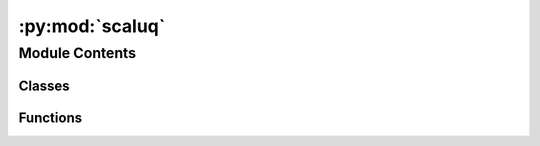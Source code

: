 :py:mod:`scaluq`
================

.. py:module:: scaluq


Module Contents
---------------

Classes
~~~~~~~

.. autoapisummary::

   scaluq.CXGate
   scaluq.CZGate
   scaluq.Circuit
   scaluq.FusedSwapGate
   scaluq.Gate
   scaluq.GateType
   scaluq.GlobalPhaseGate
   scaluq.HGate
   scaluq.IGate
   scaluq.InitializationSettings
   scaluq.OneQubitMatrixGate
   scaluq.Operator
   scaluq.P0Gate
   scaluq.P1Gate
   scaluq.PauliGate
   scaluq.PauliOperator
   scaluq.PauliRotationGate
   scaluq.RXGate
   scaluq.RYGate
   scaluq.RZGate
   scaluq.SGate
   scaluq.SdagGate
   scaluq.SqrtXGate
   scaluq.SqrtXdagGate
   scaluq.SqrtYGate
   scaluq.SqrtYdagGate
   scaluq.StateVector
   scaluq.SwapGate
   scaluq.TGate
   scaluq.TdagGate
   scaluq.TwoQubitMatrixGate
   scaluq.U1Gate
   scaluq.U2Gate
   scaluq.U3Gate
   scaluq.XGate
   scaluq.YGate
   scaluq.ZGate



Functions
~~~~~~~~~

.. autoapisummary::

   scaluq.CNot
   scaluq.CX
   scaluq.CZ
   scaluq.FusedSwap
   scaluq.GlobalPhase
   scaluq.H
   scaluq.I
   scaluq.P0
   scaluq.P1
   scaluq.Pauli
   scaluq.PauliRotation
   scaluq.RX
   scaluq.RY
   scaluq.RZ
   scaluq.S
   scaluq.Sdag
   scaluq.SqrtX
   scaluq.SqrtXdag
   scaluq.SqrtY
   scaluq.SqrtYdag
   scaluq.Swap
   scaluq.T
   scaluq.Tdag
   scaluq.U1
   scaluq.U2
   scaluq.U3
   scaluq.X
   scaluq.Y
   scaluq.Z
   scaluq.finalize
   scaluq.initialize
   scaluq.is_finalized
   scaluq.is_initialized



.. py:function:: CNot(arg0: int, arg1: int, /) -> Gate

   Generate general Gate class instance of CX.
   [note] CNot is an alias of CX.


.. py:function:: CX(arg0: int, arg1: int, /) -> Gate

   Generate general Gate class instance of CX.


.. py:class:: CXGate(arg: Gate, /)


       Specific class of single-qubit-controlled Pauli-X gate.
   .. note:: Upcast is required to use gate-general functions (ex: add to Circuit).


   .. py:method:: control() -> int

      Get property `control`.


   .. py:method:: copy() -> Gate

      Copy gate as `Gate` type.


   .. py:method:: gate_type() -> GateType

      Get gate type as `GateType` enum.


   .. py:method:: get_control_qubit_list() -> list[int]

      Get control qubits as `list[int]`.


   .. py:method:: get_inverse() -> Gate

      Generate inverse gate as `Gate` type. If not exists, return None.


   .. py:method:: get_target_qubit_list() -> list[int]

      Get target qubits as `list[int]`. **Control qubits is not included.**


   .. py:method:: target() -> int

      Get property `target`.


   .. py:method:: update_quantum_state(arg: StateVector, /) -> None

      Apply gate to `state_vector`. `state_vector` in args is directly updated.



.. py:function:: CZ(arg0: int, arg1: int, /) -> Gate

   Generate general Gate class instance of CZ.


.. py:class:: CZGate(arg: Gate, /)


       Specific class of single-qubit-controlled Pauli-Z gate.
   .. note:: Upcast is required to use gate-general functions (ex: add to Circuit).


   .. py:method:: control() -> int

      Get property `control`.


   .. py:method:: copy() -> Gate

      Copy gate as `Gate` type.


   .. py:method:: gate_type() -> GateType

      Get gate type as `GateType` enum.


   .. py:method:: get_control_qubit_list() -> list[int]

      Get control qubits as `list[int]`.


   .. py:method:: get_inverse() -> Gate

      Generate inverse gate as `Gate` type. If not exists, return None.


   .. py:method:: get_target_qubit_list() -> list[int]

      Get target qubits as `list[int]`. **Control qubits is not included.**


   .. py:method:: target() -> int

      Get property `target`.


   .. py:method:: update_quantum_state(arg: StateVector, /) -> None

      Apply gate to `state_vector`. `state_vector` in args is directly updated.



.. py:class:: Circuit(arg: int, /)


   Quantum circuit represented as gate array

   .. py:method:: add_circuit(arg: Circuit, /) -> None

      Add all gates in specified circuit. Given gates are copied.


   .. py:method:: add_gate(arg: Gate, /) -> None

      Add gate. Given gate is copied.


   .. py:method:: calculate_depth() -> int

      Get depth of circuit.


   .. py:method:: copy() -> Circuit

      Copy circuit. All the gates inside is copied.


   .. py:method:: gate_count() -> int

      Get property of `gate_count`.


   .. py:method:: gate_list() -> list[Gate]

      Get property of `gate_list`.


   .. py:method:: get(arg: int, /) -> Gate

      Get reference of i-th gate.


   .. py:method:: get_inverse() -> Circuit

      Get inverse of circuit. ALl the gates are newly created.


   .. py:method:: n_qubits() -> int

      Get property of `n_qubits`.


   .. py:method:: update_quantum_state(arg: StateVector, /) -> None

      Apply gate to the StateVector. StateVector in args is directly updated.



.. py:function:: FusedSwap(arg0: int, arg1: int, arg2: int, /) -> Gate

   Generate general Gate class instance of FusedSwap.


.. py:class:: FusedSwapGate(arg: Gate, /)


       Specific class of fused swap gate, which swap qubits in [`qubit_index1`..`qubit_index1+block_size`) and qubits in [`qubit_index2`..`qubit_index2`+block_size`).
   .. note:: Upcast is required to use gate-general functions (ex: add to Circuit).


   .. py:method:: block_size() -> int

      Get property `block_size`.


   .. py:method:: copy() -> Gate

      Copy gate as `Gate` type.


   .. py:method:: gate_type() -> GateType

      Get gate type as `GateType` enum.


   .. py:method:: get_control_qubit_list() -> list[int]

      Get control qubits as `list[int]`.


   .. py:method:: get_inverse() -> Gate

      Generate inverse gate as `Gate` type. If not exists, return None.


   .. py:method:: get_target_qubit_list() -> list[int]

      Get target qubits as `list[int]`. **Control qubits is not included.**


   .. py:method:: qubit_index1() -> int

      Get property `qubit_index1`.


   .. py:method:: qubit_index2() -> int

      Get property `qubit_index2`.


   .. py:method:: update_quantum_state(arg: StateVector, /) -> None

      Apply gate to `state_vector`. `state_vector` in args is directly updated.



.. py:class:: Gate(arg: PauliRotationGate, /)


       General class of QuantumGate.
   .. note:: Downcast to requred to use gate-specific functions.


   .. py:method:: copy() -> Gate

      Copy gate as `Gate` type.


   .. py:method:: gate_type() -> GateType

      Get gate type as `GateType` enum.


   .. py:method:: get_control_qubit_list() -> list[int]

      Get control qubits as `list[int]`.


   .. py:method:: get_inverse() -> Gate

      Generate inverse gate as `Gate` type. If not exists, return None.


   .. py:method:: get_target_qubit_list() -> list[int]

      Get target qubits as `list[int]`. **Control qubits is not included.**


   .. py:method:: update_quantum_state(arg: StateVector, /) -> None

      Apply gate to `state_vector`. `state_vector` in args is directly updated.



.. py:class:: GateType


   Bases: :py:obj:`enum.Enum`

   <attribute '__doc__' of 'GateType' objects>

   .. py:attribute:: CX
      :type: Any

      

   .. py:attribute:: CZ
      :type: Any

      

   .. py:attribute:: FusedSwap
      :type: Any

      

   .. py:attribute:: GlobalPhase
      :type: Any

      

   .. py:attribute:: H
      :type: Any

      

   .. py:attribute:: I
      :type: Any

      

   .. py:attribute:: OneQubitMatrix
      :type: Any

      

   .. py:attribute:: P0
      :type: Any

      

   .. py:attribute:: P1
      :type: Any

      

   .. py:attribute:: Pauli
      :type: Any

      

   .. py:attribute:: PauliRotation
      :type: Any

      

   .. py:attribute:: RX
      :type: Any

      

   .. py:attribute:: RY
      :type: Any

      

   .. py:attribute:: RZ
      :type: Any

      

   .. py:attribute:: S
      :type: Any

      

   .. py:attribute:: Sdag
      :type: Any

      

   .. py:attribute:: SqrtX
      :type: Any

      

   .. py:attribute:: SqrtXdag
      :type: Any

      

   .. py:attribute:: SqrtY
      :type: Any

      

   .. py:attribute:: SqrtYdag
      :type: Any

      

   .. py:attribute:: Swap
      :type: Any

      

   .. py:attribute:: T
      :type: Any

      

   .. py:attribute:: Tdag
      :type: Any

      

   .. py:attribute:: TwoQubitMatrix
      :type: Any

      

   .. py:attribute:: U1
      :type: Any

      

   .. py:attribute:: U2
      :type: Any

      

   .. py:attribute:: U3
      :type: Any

      

   .. py:attribute:: X
      :type: Any

      

   .. py:attribute:: Y
      :type: Any

      

   .. py:attribute:: Z
      :type: Any

      


.. py:function:: GlobalPhase(arg: float, /) -> Gate

   Generate general Gate class instance of GlobalPhase.


.. py:class:: GlobalPhaseGate(arg: Gate, /)


       Specific class of gate, which rotate global phase, represented as $e^{i\mathrm{phase}}I$.
   .. note:: Upcast is required to use gate-general functions (ex: add to Circuit).


   .. py:method:: copy() -> Gate

      Copy gate as `Gate` type.


   .. py:method:: gate_type() -> GateType

      Get gate type as `GateType` enum.


   .. py:method:: get_control_qubit_list() -> list[int]

      Get control qubits as `list[int]`.


   .. py:method:: get_inverse() -> Gate

      Generate inverse gate as `Gate` type. If not exists, return None.


   .. py:method:: get_target_qubit_list() -> list[int]

      Get target qubits as `list[int]`. **Control qubits is not included.**


   .. py:method:: phase() -> float

      Get `phase` property


   .. py:method:: update_quantum_state(arg: StateVector, /) -> None

      Apply gate to `state_vector`. `state_vector` in args is directly updated.



.. py:function:: H(arg: int, /) -> Gate

   Generate general Gate class instance of H.


.. py:class:: HGate(arg: Gate, /)


       Specific class of Hadamard gate.
   .. note:: Upcast is required to use gate-general functions (ex: add to Circuit).


   .. py:method:: copy() -> Gate

      Copy gate as `Gate` type.


   .. py:method:: gate_type() -> GateType

      Get gate type as `GateType` enum.


   .. py:method:: get_control_qubit_list() -> list[int]

      Get control qubits as `list[int]`.


   .. py:method:: get_inverse() -> Gate

      Generate inverse gate as `Gate` type. If not exists, return None.


   .. py:method:: get_target_qubit_list() -> list[int]

      Get target qubits as `list[int]`. **Control qubits is not included.**


   .. py:method:: target() -> int


   .. py:method:: update_quantum_state(arg: StateVector, /) -> None

      Apply gate to `state_vector`. `state_vector` in args is directly updated.



.. py:function:: I() -> Gate

   Generate general Gate class instance of I.


.. py:class:: IGate(arg: Gate, /)


       Specific class of Pauli-I gate.
   .. note:: Upcast is required to use gate-general functions (ex: add to Circuit).


   .. py:method:: copy() -> Gate

      Copy gate as `Gate` type.


   .. py:method:: gate_type() -> GateType

      Get gate type as `GateType` enum.


   .. py:method:: get_control_qubit_list() -> list[int]

      Get control qubits as `list[int]`.


   .. py:method:: get_inverse() -> Gate

      Generate inverse gate as `Gate` type. If not exists, return None.


   .. py:method:: get_target_qubit_list() -> list[int]

      Get target qubits as `list[int]`. **Control qubits is not included.**


   .. py:method:: update_quantum_state(arg: StateVector, /) -> None

      Apply gate to `state_vector`. `state_vector` in args is directly updated.



.. py:class:: InitializationSettings


       Wrapper class of Kokkos's InitializationSettings.
   See details: https://kokkos.org/kokkos-core-wiki/API/core/initialize_finalize/InitializationSettings.html


   .. py:method:: get_device_id() -> int


   .. py:method:: get_disable_warnings() -> bool


   .. py:method:: get_map_device_id_by() -> str


   .. py:method:: get_num_threads() -> int


   .. py:method:: get_print_configuration() -> bool


   .. py:method:: get_tools_args() -> str


   .. py:method:: get_tools_help() -> bool


   .. py:method:: get_tools_libs() -> str


   .. py:method:: get_tune_internals() -> bool


   .. py:method:: has_device_id() -> bool


   .. py:method:: has_disable_warnings() -> bool


   .. py:method:: has_map_device_id_by() -> bool


   .. py:method:: has_num_threads() -> bool


   .. py:method:: has_print_configuration() -> bool


   .. py:method:: has_tools_args() -> bool


   .. py:method:: has_tools_help() -> bool


   .. py:method:: has_tools_libs() -> bool


   .. py:method:: has_tune_internals() -> bool


   .. py:method:: set_device_id(arg: int, /) -> InitializationSettings


   .. py:method:: set_disable_warnings(arg: bool, /) -> InitializationSettings


   .. py:method:: set_map_device_id_by(arg: str, /) -> InitializationSettings


   .. py:method:: set_num_threads(arg: int, /) -> InitializationSettings


   .. py:method:: set_print_configuration(arg: bool, /) -> InitializationSettings


   .. py:method:: set_tools_args(arg: str, /) -> InitializationSettings


   .. py:method:: set_tools_help(arg: bool, /) -> InitializationSettings


   .. py:method:: set_tools_libs(arg: str, /) -> InitializationSettings


   .. py:method:: set_tune_internals(arg: bool, /) -> InitializationSettings



.. py:class:: OneQubitMatrixGate(arg: Gate, /)


       Specific class of single-qubit dense matrix gate.
   .. note:: Upcast is required to use gate-general functions (ex: add to Circuit).


   .. py:method:: copy() -> Gate

      Copy gate as `Gate` type.


   .. py:method:: gate_type() -> GateType

      Get gate type as `GateType` enum.


   .. py:method:: get_control_qubit_list() -> list[int]

      Get control qubits as `list[int]`.


   .. py:method:: get_inverse() -> Gate

      Generate inverse gate as `Gate` type. If not exists, return None.


   .. py:method:: get_target_qubit_list() -> list[int]

      Get target qubits as `list[int]`. **Control qubits is not included.**


   .. py:method:: matrix() -> list[list[complex]]


   .. py:method:: update_quantum_state(arg: StateVector, /) -> None

      Apply gate to `state_vector`. `state_vector` in args is directly updated.



.. py:class:: Operator(arg: int, /)


   None

   .. py:method:: add_operator(arg: PauliOperator, /) -> None


   .. py:method:: add_random_operator(operator_count: int, seed: Optional[int] = None) -> None


   .. py:method:: apply_to_state(arg: StateVector, /) -> None


   .. py:method:: get_dagger() -> Operator


   .. py:method:: get_expectation_value(arg: StateVector, /) -> complex


   .. py:method:: get_transition_amplitude(arg0: StateVector, arg1: StateVector, /) -> complex


   .. py:method:: is_hermitian() -> bool


   .. py:method:: n_qubits() -> int


   .. py:method:: optimize() -> None


   .. py:method:: terms() -> list[PauliOperator]


   .. py:method:: to_string() -> str



.. py:function:: P0(arg: int, /) -> Gate

   Generate general Gate class instance of P0.


.. py:class:: P0Gate(arg: Gate, /)


       Specific class of projection gate to \ket{0}.
   .. note:: This gate is not unitary.
   .. note:: Upcast is required to use gate-general functions (ex: add to Circuit).


   .. py:method:: copy() -> Gate

      Copy gate as `Gate` type.


   .. py:method:: gate_type() -> GateType

      Get gate type as `GateType` enum.


   .. py:method:: get_control_qubit_list() -> list[int]

      Get control qubits as `list[int]`.


   .. py:method:: get_inverse() -> Gate

      Generate inverse gate as `Gate` type. If not exists, return None.


   .. py:method:: get_target_qubit_list() -> list[int]

      Get target qubits as `list[int]`. **Control qubits is not included.**


   .. py:method:: target() -> int


   .. py:method:: update_quantum_state(arg: StateVector, /) -> None

      Apply gate to `state_vector`. `state_vector` in args is directly updated.



.. py:function:: P1(arg: int, /) -> Gate

   Generate general Gate class instance of P1.


.. py:class:: P1Gate(arg: Gate, /)


       Specific class of projection gate to \ket{1}.
   .. note:: This gate is not unitary.
   .. note:: Upcast is required to use gate-general functions (ex: add to Circuit).


   .. py:method:: copy() -> Gate

      Copy gate as `Gate` type.


   .. py:method:: gate_type() -> GateType

      Get gate type as `GateType` enum.


   .. py:method:: get_control_qubit_list() -> list[int]

      Get control qubits as `list[int]`.


   .. py:method:: get_inverse() -> Gate

      Generate inverse gate as `Gate` type. If not exists, return None.


   .. py:method:: get_target_qubit_list() -> list[int]

      Get target qubits as `list[int]`. **Control qubits is not included.**


   .. py:method:: target() -> int


   .. py:method:: update_quantum_state(arg: StateVector, /) -> None

      Apply gate to `state_vector`. `state_vector` in args is directly updated.



.. py:function:: Pauli(arg: PauliOperator, /) -> Gate

   Generate general Gate class instance of Pauli.


.. py:class:: PauliGate(arg: Gate, /)


       Specific class of multi-qubit pauli gate, which applies single-qubit Pauli gate to each of qubit.
   .. note:: Upcast is required to use gate-general functions (ex: add to Circuit).


   .. py:method:: copy() -> Gate

      Copy gate as `Gate` type.


   .. py:method:: gate_type() -> GateType

      Get gate type as `GateType` enum.


   .. py:method:: get_control_qubit_list() -> list[int]

      Get control qubits as `list[int]`.


   .. py:method:: get_inverse() -> Gate

      Generate inverse gate as `Gate` type. If not exists, return None.


   .. py:method:: get_target_qubit_list() -> list[int]

      Get target qubits as `list[int]`. **Control qubits is not included.**


   .. py:method:: update_quantum_state(arg: StateVector, /) -> None

      Apply gate to `state_vector`. `state_vector` in args is directly updated.



.. py:class:: PauliOperator(bit_flip_mask: int, phase_flip_mask: int, coef: complex = 1.0)


   None

   .. py:method:: add_single_pauli(arg0: int, arg1: int, /) -> None


   .. py:method:: apply_to_state(arg: StateVector, /) -> None


   .. py:method:: change_coef(arg: complex, /) -> None


   .. py:method:: get_XZ_mask_representation() -> tuple[int, int]


   .. py:method:: get_coef() -> complex


   .. py:method:: get_dagger() -> PauliOperator


   .. py:method:: get_expectation_value(arg: StateVector, /) -> complex


   .. py:method:: get_pauli_id_list() -> list[int]


   .. py:method:: get_pauli_string() -> str


   .. py:method:: get_qubit_count() -> int


   .. py:method:: get_target_qubit_list() -> list[int]


   .. py:method:: get_transition_amplitude(arg0: StateVector, arg1: StateVector, /) -> complex



.. py:function:: PauliRotation(arg0: PauliOperator, arg1: float, /) -> Gate

   Generate general Gate class instance of PauliRotation.


.. py:class:: PauliRotationGate(arg: Gate, /)


       Specific class of multi-qubit pauli-rotation gate, represented as $e^{-i\frac{\mathrm{angle}}{2}P}$.
   .. note:: Upcast is required to use gate-general functions (ex: add to Circuit).


   .. py:method:: copy() -> Gate

      Copy gate as `Gate` type.


   .. py:method:: gate_type() -> GateType

      Get gate type as `GateType` enum.


   .. py:method:: get_control_qubit_list() -> list[int]

      Get control qubits as `list[int]`.


   .. py:method:: get_inverse() -> Gate

      Generate inverse gate as `Gate` type. If not exists, return None.


   .. py:method:: get_target_qubit_list() -> list[int]

      Get target qubits as `list[int]`. **Control qubits is not included.**


   .. py:method:: update_quantum_state(arg: StateVector, /) -> None

      Apply gate to `state_vector`. `state_vector` in args is directly updated.



.. py:function:: RX(arg0: int, arg1: float, /) -> Gate

   Generate general Gate class instance of RX.


.. py:class:: RXGate(arg: Gate, /)


       Specific class of X rotation gate, represented as $e^{-i\frac{\mathrm{angle}{2}X}$.
   .. note:: Upcast is required to use gate-general functions (ex: add to Circuit).


   .. py:method:: angle() -> float

      Get `angle` property.


   .. py:method:: copy() -> Gate

      Copy gate as `Gate` type.


   .. py:method:: gate_type() -> GateType

      Get gate type as `GateType` enum.


   .. py:method:: get_control_qubit_list() -> list[int]

      Get control qubits as `list[int]`.


   .. py:method:: get_inverse() -> Gate

      Generate inverse gate as `Gate` type. If not exists, return None.


   .. py:method:: get_target_qubit_list() -> list[int]

      Get target qubits as `list[int]`. **Control qubits is not included.**


   .. py:method:: target() -> int


   .. py:method:: update_quantum_state(arg: StateVector, /) -> None

      Apply gate to `state_vector`. `state_vector` in args is directly updated.



.. py:function:: RY(arg0: int, arg1: float, /) -> Gate

   Generate general Gate class instance of RY.


.. py:class:: RYGate(arg: Gate, /)


       Specific class of Y rotation gate, represented as $e^{-i\frac{\mathrm{angle}{2}Y}$.
   .. note:: Upcast is required to use gate-general functions (ex: add to Circuit).


   .. py:method:: angle() -> float

      Get `angle` property.


   .. py:method:: copy() -> Gate

      Copy gate as `Gate` type.


   .. py:method:: gate_type() -> GateType

      Get gate type as `GateType` enum.


   .. py:method:: get_control_qubit_list() -> list[int]

      Get control qubits as `list[int]`.


   .. py:method:: get_inverse() -> Gate

      Generate inverse gate as `Gate` type. If not exists, return None.


   .. py:method:: get_target_qubit_list() -> list[int]

      Get target qubits as `list[int]`. **Control qubits is not included.**


   .. py:method:: target() -> int


   .. py:method:: update_quantum_state(arg: StateVector, /) -> None

      Apply gate to `state_vector`. `state_vector` in args is directly updated.



.. py:function:: RZ(arg0: int, arg1: float, /) -> Gate

   Generate general Gate class instance of RZ.


.. py:class:: RZGate(arg: Gate, /)


       Specific class of Z rotation gate, represented as $e^{-i\frac{\mathrm{angle}{2}Z}$.
   .. note:: Upcast is required to use gate-general functions (ex: add to Circuit).


   .. py:method:: angle() -> float

      Get `angle` property.


   .. py:method:: copy() -> Gate

      Copy gate as `Gate` type.


   .. py:method:: gate_type() -> GateType

      Get gate type as `GateType` enum.


   .. py:method:: get_control_qubit_list() -> list[int]

      Get control qubits as `list[int]`.


   .. py:method:: get_inverse() -> Gate

      Generate inverse gate as `Gate` type. If not exists, return None.


   .. py:method:: get_target_qubit_list() -> list[int]

      Get target qubits as `list[int]`. **Control qubits is not included.**


   .. py:method:: target() -> int


   .. py:method:: update_quantum_state(arg: StateVector, /) -> None

      Apply gate to `state_vector`. `state_vector` in args is directly updated.



.. py:function:: S(arg: int, /) -> Gate

   Generate general Gate class instance of S.


.. py:class:: SGate(arg: Gate, /)


       Specific class of S gate, represented as $\begin{bmatrix}
       1 & 0\\
       0 & i
       \end{bmatrix}$.
   .. note:: Upcast is required to use gate-general functions (ex: add to Circuit).


   .. py:method:: copy() -> Gate

      Copy gate as `Gate` type.


   .. py:method:: gate_type() -> GateType

      Get gate type as `GateType` enum.


   .. py:method:: get_control_qubit_list() -> list[int]

      Get control qubits as `list[int]`.


   .. py:method:: get_inverse() -> Gate

      Generate inverse gate as `Gate` type. If not exists, return None.


   .. py:method:: get_target_qubit_list() -> list[int]

      Get target qubits as `list[int]`. **Control qubits is not included.**


   .. py:method:: target() -> int


   .. py:method:: update_quantum_state(arg: StateVector, /) -> None

      Apply gate to `state_vector`. `state_vector` in args is directly updated.



.. py:function:: Sdag(arg: int, /) -> Gate

   Generate general Gate class instance of Sdag.


.. py:class:: SdagGate(arg: Gate, /)


       Specific class of inverse of S gate.
   .. note:: Upcast is required to use gate-general functions (ex: add to Circuit).


   .. py:method:: copy() -> Gate

      Copy gate as `Gate` type.


   .. py:method:: gate_type() -> GateType

      Get gate type as `GateType` enum.


   .. py:method:: get_control_qubit_list() -> list[int]

      Get control qubits as `list[int]`.


   .. py:method:: get_inverse() -> Gate

      Generate inverse gate as `Gate` type. If not exists, return None.


   .. py:method:: get_target_qubit_list() -> list[int]

      Get target qubits as `list[int]`. **Control qubits is not included.**


   .. py:method:: target() -> int


   .. py:method:: update_quantum_state(arg: StateVector, /) -> None

      Apply gate to `state_vector`. `state_vector` in args is directly updated.



.. py:function:: SqrtX(arg: int, /) -> Gate

   Generate general Gate class instance of SqrtX.


.. py:class:: SqrtXGate(arg: Gate, /)


       Specific class of sqrt(X) gate, represented as $\begin{bmatrix}
       1+i & 1-i\\
       1-i & 1+i
       \end{bmatrix}$.
   .. note:: Upcast is required to use gate-general functions (ex: add to Circuit).


   .. py:method:: copy() -> Gate

      Copy gate as `Gate` type.


   .. py:method:: gate_type() -> GateType

      Get gate type as `GateType` enum.


   .. py:method:: get_control_qubit_list() -> list[int]

      Get control qubits as `list[int]`.


   .. py:method:: get_inverse() -> Gate

      Generate inverse gate as `Gate` type. If not exists, return None.


   .. py:method:: get_target_qubit_list() -> list[int]

      Get target qubits as `list[int]`. **Control qubits is not included.**


   .. py:method:: target() -> int


   .. py:method:: update_quantum_state(arg: StateVector, /) -> None

      Apply gate to `state_vector`. `state_vector` in args is directly updated.



.. py:function:: SqrtXdag(arg: int, /) -> Gate

   Generate general Gate class instance of SqrtXdag.


.. py:class:: SqrtXdagGate(arg: Gate, /)


       Specific class of inverse of sqrt(X) gate.
   .. note:: Upcast is required to use gate-general functions (ex: add to Circuit).


   .. py:method:: copy() -> Gate

      Copy gate as `Gate` type.


   .. py:method:: gate_type() -> GateType

      Get gate type as `GateType` enum.


   .. py:method:: get_control_qubit_list() -> list[int]

      Get control qubits as `list[int]`.


   .. py:method:: get_inverse() -> Gate

      Generate inverse gate as `Gate` type. If not exists, return None.


   .. py:method:: get_target_qubit_list() -> list[int]

      Get target qubits as `list[int]`. **Control qubits is not included.**


   .. py:method:: target() -> int


   .. py:method:: update_quantum_state(arg: StateVector, /) -> None

      Apply gate to `state_vector`. `state_vector` in args is directly updated.



.. py:function:: SqrtY(arg: int, /) -> Gate

   Generate general Gate class instance of SqrtY.


.. py:class:: SqrtYGate(arg: Gate, /)


       Specific class of sqrt(Y) gate, represented as $\begin{bmatrix}
       1+i & -1-i \\
       1+i & 1+i
       \end{bmatrix}$.
   .. note:: Upcast is required to use gate-general functions (ex: add to Circuit).


   .. py:method:: copy() -> Gate

      Copy gate as `Gate` type.


   .. py:method:: gate_type() -> GateType

      Get gate type as `GateType` enum.


   .. py:method:: get_control_qubit_list() -> list[int]

      Get control qubits as `list[int]`.


   .. py:method:: get_inverse() -> Gate

      Generate inverse gate as `Gate` type. If not exists, return None.


   .. py:method:: get_target_qubit_list() -> list[int]

      Get target qubits as `list[int]`. **Control qubits is not included.**


   .. py:method:: target() -> int


   .. py:method:: update_quantum_state(arg: StateVector, /) -> None

      Apply gate to `state_vector`. `state_vector` in args is directly updated.



.. py:function:: SqrtYdag(arg: int, /) -> Gate

   Generate general Gate class instance of SqrtYdag.


.. py:class:: SqrtYdagGate(arg: Gate, /)


       Specific class of inverse of sqrt(Y) gate.
   .. note:: Upcast is required to use gate-general functions (ex: add to Circuit).


   .. py:method:: copy() -> Gate

      Copy gate as `Gate` type.


   .. py:method:: gate_type() -> GateType

      Get gate type as `GateType` enum.


   .. py:method:: get_control_qubit_list() -> list[int]

      Get control qubits as `list[int]`.


   .. py:method:: get_inverse() -> Gate

      Generate inverse gate as `Gate` type. If not exists, return None.


   .. py:method:: get_target_qubit_list() -> list[int]

      Get target qubits as `list[int]`. **Control qubits is not included.**


   .. py:method:: target() -> int


   .. py:method:: update_quantum_state(arg: StateVector, /) -> None

      Apply gate to `state_vector`. `state_vector` in args is directly updated.



.. py:class:: StateVector(arg: StateVector)


       Vector representation of quantum state.
   .. note:: Qubit index is start from 0. If the amplitudes of $\ket{b_{n-1}\dots b_0}$ is $b_i$, the state is $\sum_i b_i 2^i$.


   .. py:method:: Haar_random_state(seed: Optional[int] = None) -> StateVector

      Constructing state vector with Haar random state. If seed is not specified, the value from random device is used.


   .. py:method:: add_state_vector(arg: StateVector, /) -> None

      Add other state vector and make superposition. $\mathrm{this} \leftarrow \mathrm{rhis} + \ket{\mathrm{state}}$.


   .. py:method:: add_state_vector_with_coef(arg0: complex, arg1: StateVector, /) -> None

      add other state vector with multiplying the coef and make superposition. $\mathrm{this}\leftarrow\mathrm{this}+\mathrm{coef}\ket{\mathrm{state}}.


   .. py:method:: amplitudes() -> list[complex]

      Get all amplitudes with as `list[complex]`.


   .. py:method:: dim() -> int

      Get dimension of the vector ($=2^\mathrm{n_qubits}$).


   .. py:method:: get_amplitude_at_index(arg: int, /) -> complex

              Get amplitude at one index.
      .. note:: If you want to get all amplitudes, you should use `StateVector::amplitudes()`.



   .. py:method:: get_entropy() -> float

      Get the entropy of the vector.


   .. py:method:: get_marginal_probability(arg: list[int], /) -> float

      Get the marginal probability to observe as specified. Specify the result as n-length list. `0` and `1` represent the qubit is observed and get the value. `2` represents the qubit is not observed.


   .. py:method:: get_squared_norm() -> float

      Get squared norm of the state. $\bra{\psi}\ket{\p\si}$.


   .. py:method:: get_zero_probability(arg: int, /) -> float

      Get the probability to observe $\ket{0}$ at specified index.


   .. py:method:: load(arg: list[complex], /) -> None

      Load amplitudes of `list[int]` with `dim` length.


   .. py:method:: multiply_coef(arg: complex, /) -> None

      Multiply coef.


   .. py:method:: n_qubits() -> int

      Get num of qubits.


   .. py:method:: normalize() -> None

      Normalize state (let $\bra{\psi}\ket{\psi} = 1$ by multiplying coef).


   .. py:method:: sampling(sampling_count: int, seed: Optional[int] = None) -> list[int]

      Sampling specified times. Result is `list[int]` with the `sampling_count` length.


   .. py:method:: set_amplitude_at_index(arg0: int, arg1: complex, /) -> None

      Manually set amplitude at one index.


   .. py:method:: set_computational_basis(arg: int, /) -> None

      Initialize with computational basis \ket{\mathrm{basis}}.


   .. py:method:: set_zero_norm_state() -> None

      Initialize with 0 (null vector).


   .. py:method:: set_zero_state() -> None

      Initialize with computational basis $\ket{00\dots0}$.


   .. py:method:: to_string() -> str

      Information as `str`.



.. py:function:: Swap(arg0: int, arg1: int, /) -> Gate

   Generate general Gate class instance of Swap.


.. py:class:: SwapGate(arg: Gate, /)


       Specific class of two-qubit swap gate.
   .. note:: Upcast is required to use gate-general functions (ex: add to Circuit).


   .. py:method:: copy() -> Gate

      Copy gate as `Gate` type.


   .. py:method:: gate_type() -> GateType

      Get gate type as `GateType` enum.


   .. py:method:: get_control_qubit_list() -> list[int]

      Get control qubits as `list[int]`.


   .. py:method:: get_inverse() -> Gate

      Generate inverse gate as `Gate` type. If not exists, return None.


   .. py:method:: get_target_qubit_list() -> list[int]

      Get target qubits as `list[int]`. **Control qubits is not included.**


   .. py:method:: target1() -> int

      Get property `target1`.


   .. py:method:: target2() -> int

      Get property `target2`.


   .. py:method:: update_quantum_state(arg: StateVector, /) -> None

      Apply gate to `state_vector`. `state_vector` in args is directly updated.



.. py:function:: T(arg: int, /) -> Gate

   Generate general Gate class instance of T.


.. py:class:: TGate(arg: Gate, /)


       Specific class of T gate, represented as $\begin{bmatrix}
       1 & 0\\
       0 & e^{i\pi/4}
       \end{bmatrix}$.
   .. note:: Upcast is required to use gate-general functions (ex: add to Circuit).


   .. py:method:: copy() -> Gate

      Copy gate as `Gate` type.


   .. py:method:: gate_type() -> GateType

      Get gate type as `GateType` enum.


   .. py:method:: get_control_qubit_list() -> list[int]

      Get control qubits as `list[int]`.


   .. py:method:: get_inverse() -> Gate

      Generate inverse gate as `Gate` type. If not exists, return None.


   .. py:method:: get_target_qubit_list() -> list[int]

      Get target qubits as `list[int]`. **Control qubits is not included.**


   .. py:method:: target() -> int


   .. py:method:: update_quantum_state(arg: StateVector, /) -> None

      Apply gate to `state_vector`. `state_vector` in args is directly updated.



.. py:function:: Tdag(arg: int, /) -> Gate

   Generate general Gate class instance of Tdag.


.. py:class:: TdagGate(arg: Gate, /)


       Specific class of inverse of T gate.
   .. note:: Upcast is required to use gate-general functions (ex: add to Circuit).


   .. py:method:: copy() -> Gate

      Copy gate as `Gate` type.


   .. py:method:: gate_type() -> GateType

      Get gate type as `GateType` enum.


   .. py:method:: get_control_qubit_list() -> list[int]

      Get control qubits as `list[int]`.


   .. py:method:: get_inverse() -> Gate

      Generate inverse gate as `Gate` type. If not exists, return None.


   .. py:method:: get_target_qubit_list() -> list[int]

      Get target qubits as `list[int]`. **Control qubits is not included.**


   .. py:method:: target() -> int


   .. py:method:: update_quantum_state(arg: StateVector, /) -> None

      Apply gate to `state_vector`. `state_vector` in args is directly updated.



.. py:class:: TwoQubitMatrixGate(arg: Gate, /)


       Specific class of double-qubit dense matrix gate.
   .. note:: Upcast is required to use gate-general functions (ex: add to Circuit).


   .. py:method:: copy() -> Gate

      Copy gate as `Gate` type.


   .. py:method:: gate_type() -> GateType

      Get gate type as `GateType` enum.


   .. py:method:: get_control_qubit_list() -> list[int]

      Get control qubits as `list[int]`.


   .. py:method:: get_inverse() -> Gate

      Generate inverse gate as `Gate` type. If not exists, return None.


   .. py:method:: get_target_qubit_list() -> list[int]

      Get target qubits as `list[int]`. **Control qubits is not included.**


   .. py:method:: matrix() -> None

      Get property `matrix`.


   .. py:method:: target1() -> int

      Get property `target1`.


   .. py:method:: target2() -> int

      Get property `target2`.


   .. py:method:: update_quantum_state(arg: StateVector, /) -> None

      Apply gate to `state_vector`. `state_vector` in args is directly updated.



.. py:function:: U1(arg0: int, arg1: float, /) -> Gate

   Generate general Gate class instance of U1.


.. py:class:: U1Gate(arg: Gate, /)


       Specific class of IBMQ's U1 Gate, which is a rotation abount Z-axis, represented as \begin{bmatrix}
       1 & 0\\
       0 & e^{i\lambda}
       \end{bmatrix}.
   .. note:: Upcast is required to use gate-general functions (ex: add to Circuit).


   .. py:method:: copy() -> Gate

      Copy gate as `Gate` type.


   .. py:method:: gate_type() -> GateType

      Get gate type as `GateType` enum.


   .. py:method:: get_control_qubit_list() -> list[int]

      Get control qubits as `list[int]`.


   .. py:method:: get_inverse() -> Gate

      Generate inverse gate as `Gate` type. If not exists, return None.


   .. py:method:: get_target_qubit_list() -> list[int]

      Get target qubits as `list[int]`. **Control qubits is not included.**


   .. py:method:: lambda_() -> float

      Get `lambda` property.


   .. py:method:: update_quantum_state(arg: StateVector, /) -> None

      Apply gate to `state_vector`. `state_vector` in args is directly updated.



.. py:function:: U2(arg0: int, arg1: float, arg2: float, /) -> Gate

   Generate general Gate class instance of U2.


.. py:class:: U2Gate(arg: Gate, /)


       Specific class of IBMQ's U2 Gate, which is a rotation about X+Z-axis, represented as $\frac{1}{\sqrt{2}} \begin{bmatrix}1 & -e^{-i\lambda}\\
       e^{i\phi} & e^{i(\phi+\lambda)}
       \end{bmatrix}$.
   .. note:: Upcast is required to use gate-general functions (ex: add to Circuit).


   .. py:method:: copy() -> Gate

      Copy gate as `Gate` type.


   .. py:method:: gate_type() -> GateType

      Get gate type as `GateType` enum.


   .. py:method:: get_control_qubit_list() -> list[int]

      Get control qubits as `list[int]`.


   .. py:method:: get_inverse() -> Gate

      Generate inverse gate as `Gate` type. If not exists, return None.


   .. py:method:: get_target_qubit_list() -> list[int]

      Get target qubits as `list[int]`. **Control qubits is not included.**


   .. py:method:: lambda_() -> float

      Get `lambda` property.


   .. py:method:: phi() -> float

      Get `phi` property.


   .. py:method:: update_quantum_state(arg: StateVector, /) -> None

      Apply gate to `state_vector`. `state_vector` in args is directly updated.



.. py:function:: U3(arg0: int, arg1: float, arg2: float, arg3: float, /) -> Gate

   Generate general Gate class instance of U3.


.. py:class:: U3Gate(arg: Gate, /)


       Specific class of IBMQ's U3 Gate, which is a rotation abount 3 axis, represented as \begin{bmatrix}
       \cos \frac{\theta}{2} & -e^{i\lambda}\sin\frac{\theta}{2}\\
       e^{i\phi}\sin\frac{\theta}{2}
       \end{bmatrix} & e^{i(\phi+\lambda)}\cos\frac{\theta}{2}
       \end{bmatrix}$.
   .. note:: Upcast is required to use gate-general functions (ex: add to Circuit).


   .. py:method:: copy() -> Gate

      Copy gate as `Gate` type.


   .. py:method:: gate_type() -> GateType

      Get gate type as `GateType` enum.


   .. py:method:: get_control_qubit_list() -> list[int]

      Get control qubits as `list[int]`.


   .. py:method:: get_inverse() -> Gate

      Generate inverse gate as `Gate` type. If not exists, return None.


   .. py:method:: get_target_qubit_list() -> list[int]

      Get target qubits as `list[int]`. **Control qubits is not included.**


   .. py:method:: lambda_() -> float

      Get `lambda` property.


   .. py:method:: phi() -> float

      Get `phi` property.


   .. py:method:: theta() -> float

      Get `theta` property.


   .. py:method:: update_quantum_state(arg: StateVector, /) -> None

      Apply gate to `state_vector`. `state_vector` in args is directly updated.



.. py:function:: X(arg: int, /) -> Gate

   Generate general Gate class instance of X.


.. py:class:: XGate(arg: Gate, /)


       Specific class of Pauli-X gate.
   .. note:: Upcast is required to use gate-general functions (ex: add to Circuit).


   .. py:method:: copy() -> Gate

      Copy gate as `Gate` type.


   .. py:method:: gate_type() -> GateType

      Get gate type as `GateType` enum.


   .. py:method:: get_control_qubit_list() -> list[int]

      Get control qubits as `list[int]`.


   .. py:method:: get_inverse() -> Gate

      Generate inverse gate as `Gate` type. If not exists, return None.


   .. py:method:: get_target_qubit_list() -> list[int]

      Get target qubits as `list[int]`. **Control qubits is not included.**


   .. py:method:: target() -> int


   .. py:method:: update_quantum_state(arg: StateVector, /) -> None

      Apply gate to `state_vector`. `state_vector` in args is directly updated.



.. py:function:: Y(arg: int, /) -> Gate

   Generate general Gate class instance of Y.


.. py:class:: YGate(arg: Gate, /)


       Specific class of Pauli-Y gate.
   .. note:: Upcast is required to use gate-general functions (ex: add to Circuit).


   .. py:method:: copy() -> Gate

      Copy gate as `Gate` type.


   .. py:method:: gate_type() -> GateType

      Get gate type as `GateType` enum.


   .. py:method:: get_control_qubit_list() -> list[int]

      Get control qubits as `list[int]`.


   .. py:method:: get_inverse() -> Gate

      Generate inverse gate as `Gate` type. If not exists, return None.


   .. py:method:: get_target_qubit_list() -> list[int]

      Get target qubits as `list[int]`. **Control qubits is not included.**


   .. py:method:: target() -> int


   .. py:method:: update_quantum_state(arg: StateVector, /) -> None

      Apply gate to `state_vector`. `state_vector` in args is directly updated.



.. py:function:: Z(arg: int, /) -> Gate

   Generate general Gate class instance of Z.


.. py:class:: ZGate(arg: Gate, /)


       Specific class of Pauli-Z gate.
   .. note:: Upcast is required to use gate-general functions (ex: add to Circuit).


   .. py:method:: copy() -> Gate

      Copy gate as `Gate` type.


   .. py:method:: gate_type() -> GateType

      Get gate type as `GateType` enum.


   .. py:method:: get_control_qubit_list() -> list[int]

      Get control qubits as `list[int]`.


   .. py:method:: get_inverse() -> Gate

      Generate inverse gate as `Gate` type. If not exists, return None.


   .. py:method:: get_target_qubit_list() -> list[int]

      Get target qubits as `list[int]`. **Control qubits is not included.**


   .. py:method:: target() -> int


   .. py:method:: update_quantum_state(arg: StateVector, /) -> None

      Apply gate to `state_vector`. `state_vector` in args is directly updated.



.. py:function:: finalize() -> None

   Terminate the Kokkos execution environment. Release the resources.


.. py:function:: initialize(settings: InitializationSettings = ...) -> None

   **You must call this before any scaluq function.** Initialize the Kokkos execution environment.


.. py:function:: is_finalized() -> bool

   Return true if `finalize()` is already called.


.. py:function:: is_initialized() -> bool

   Return true if `initialize()` is already called.


